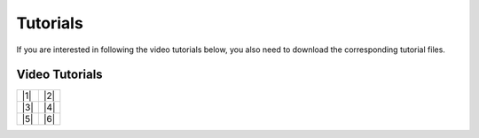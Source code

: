 Tutorials
=========

If you are interested in following the video tutorials below, you also need to download the corresponding tutorial files.


.. only:: html

   :download:`Tutorial 01 \| Installation <./examples/Newproject.umi>`

   :download:`Tutorial 02 \| Model and FAR <./examples/Far.umi>`

   :download:`Tutorial 03 \| Operational Energy <./examples/Operationalenergy.umi>`

   :download:`Tutorial 04 \| Embodied Energy <./examples/Embodiedenergy.umi>`

   :download:`Tutorial 05 \| Mobility <./examples/Mobility.umi>`

   :download:`Tutorial 06 \| Results Viewer <./examples/Data.umi>`



Video Tutorials
---------------


+-------+-------+
|  |1|  |  |2|  |
+-------+-------+
|  |3|  |  |4|  |
+-------+-------+
|  |5|  |  |6|  |
+-------+-------+

.. |1| raw:: html

       <iframe width="100%" max-height="315" src="https://www.youtube-nocookie.com/embed/QBJAhmKvf2s?rel=0" frameborder="0" allowfullscreen></iframe>


.. |2| raw:: html

       <iframe width="100%" max-height="315" src="https://www.youtube-nocookie.com/embed/X26KjwTy4pc?rel=0" frameborder="0" allowfullscreen></iframe>


.. |3| raw:: html

       <iframe width="100%" max-height="315" src="https://www.youtube-nocookie.com/embed/rohkQb-zg7I?rel=0" frameborder="0" allowfullscreen></iframe>


.. |4| raw:: html

       <iframe width="100%" max-height="315" src="https://www.youtube-nocookie.com/embed/b5-L3sgW8lA?rel=0" frameborder="0" allowfullscreen></iframe>


.. |5| raw:: html

       <iframe width="100%" max-height="315" src="https://www.youtube-nocookie.com/embed/qgw62iRkbEU?rel=0" frameborder="0" allowfullscreen></iframe>


.. |6| raw:: html

       <iframe width="100%" max-height="315" src="https://www.youtube-nocookie.com/embed/HVpfoIKz1CQ?rel=0" frameborder="0" allowfullscreen></iframe>
